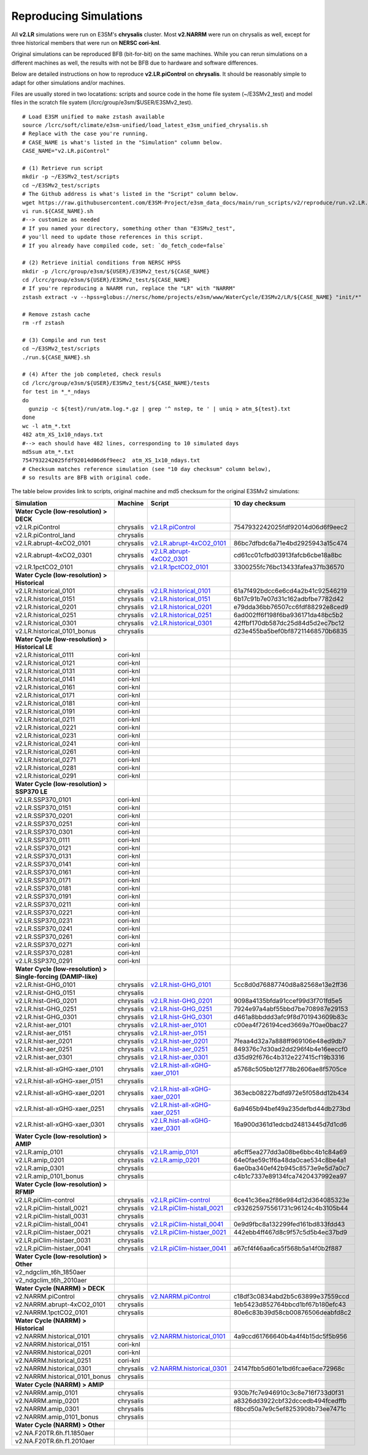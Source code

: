 ***********************
Reproducing Simulations 
***********************

All **v2.LR** simulations were run on E3SM's **chrysalis** cluster. Most **v2.NARRM** were run on chrysalis
as well, except for three historical members that were run on **NERSC cori-knl**.

Original simulations can be reproduced BFB (bit-for-bit) on the same machines. While you can 
rerun simulations on a different machines as well, the results with not be BFB due to hardware and software differences.

Below are detailed instructions on how to reproduce **v2.LR.piControl** on **chrysalis**. It
should be reasonably simple to adapt for other simulations and/or machines.

Files are usually stored in two locatations: scripts and source code in the home file system (~/E3SMv2_test)
and model files in the scratch file syatem (/lcrc/group/e3sm/$USER/E3SMv2_test). ::

  # Load E3SM unified to make zstash available
  source /lcrc/soft/climate/e3sm-unified/load_latest_e3sm_unified_chrysalis.sh
  # Replace with the case you're running.
  # CASE_NAME is what's listed in the "Simulation" column below.
  CASE_NAME="v2.LR.piControl"

  # (1) Retrieve run script
  mkdir -p ~/E3SMv2_test/scripts
  cd ~/E3SMv2_test/scripts
  # The Github address is what's listed in the "Script" column below.
  wget https://raw.githubusercontent.com/E3SM-Project/e3sm_data_docs/main/run_scripts/v2/reproduce/run.v2.LR.piControl.sh
  vi run.${CASE_NAME}.sh
  #--> customize as needed
  # If you named your directory, something other than "E3SMv2_test",
  # you'll need to update those references in this script.
  # If you already have compiled code, set: `do_fetch_code=false`
  
  # (2) Retrieve initial conditions from NERSC HPSS
  mkdir -p /lcrc/group/e3sm/${USER}/E3SMv2_test/${CASE_NAME}
  cd /lcrc/group/e3sm/${USER}/E3SMv2_test/${CASE_NAME}
  # If you're reproducing a NAARM run, replace the "LR" with "NARRM"
  zstash extract -v --hpss=globus://nersc/home/projects/e3sm/www/WaterCycle/E3SMv2/LR/${CASE_NAME} "init/*"

  # Remove zstash cache
  rm -rf zstash

  # (3) Compile and run test
  cd ~/E3SMv2_test/scripts
  ./run.${CASE_NAME}.sh

  # (4) After the job completed, check resuls
  cd /lcrc/group/e3sm/${USER}/E3SMv2_test/${CASE_NAME}/tests
  for test in *_*_ndays
  do
    gunzip -c ${test}/run/atm.log.*.gz | grep '^ nstep, te ' | uniq > atm_${test}.txt
  done
  wc -l atm_*.txt
  482 atm_XS_1x10_ndays.txt
  #--> each should have 482 lines, corresponding to 10 simulated days
  md5sum atm_*.txt
  7547932242025fdf92014d06d6f9eec2  atm_XS_1x10_ndays.txt
  # Checksum matches reference simulation (see "10 day checksum" column below),
  # so results are BFB with original code.
  
The table below provides link to scripts, original machine and md5 checksum for the original
E3SMv2 simulations:

+-------------------------------------------------------------------+-------------+----------------------------------------------------------------------------------------------------------------------------------------------------------------------------------------------------------+------------------------------------+
| Simulation                                                        | Machine     | Script                                                                                                                                                                                                   | 10 day checksum                    |
+===================================================================+=============+==========================================================================================================================================================================================================+====================================+
| **Water Cycle (low-resolution) > DECK**                           |             |                                                                                                                                                                                                          |                                    |
+-------------------------------------------------------------------+-------------+----------------------------------------------------------------------------------------------------------------------------------------------------------------------------------------------------------+------------------------------------+
| v2.LR.piControl                                                   | chrysalis   | `v2.LR.piControl <https://raw.githubusercontent.com/E3SM-Project/e3sm_data_docs/main/run_scripts/v2/reproduce/run.v2.LR.piControl.sh>`_                                                                  | 7547932242025fdf92014d06d6f9eec2   |
+-------------------------------------------------------------------+-------------+----------------------------------------------------------------------------------------------------------------------------------------------------------------------------------------------------------+------------------------------------+
| v2.LR.piControl_land                                              | chrysalis   |                                                                                                                                                                                                          |                                    |
+-------------------------------------------------------------------+-------------+----------------------------------------------------------------------------------------------------------------------------------------------------------------------------------------------------------+------------------------------------+
| v2.LR.abrupt-4xCO2_0101                                           | chrysalis   | `v2.LR.abrupt-4xCO2_0101 <https://raw.githubusercontent.com/E3SM-Project/e3sm_data_docs/main/run_scripts/v2/reproduce/run.v2.LR.abrupt-4xCO2_0101.sh>`_                                                  | 86bc7dfbdc6a71e4bd2925943a15c474   |
+-------------------------------------------------------------------+-------------+----------------------------------------------------------------------------------------------------------------------------------------------------------------------------------------------------------+------------------------------------+
| v2.LR.abrupt-4xCO2_0301                                           | chrysalis   | `v2.LR.abrupt-4xCO2_0301 <https://raw.githubusercontent.com/E3SM-Project/e3sm_data_docs/main/run_scripts/v2/reproduce/run.v2.LR.abrupt-4xCO2_0301.sh>`_                                                  | cd61cc01cfbd03913fafcb6cbe18a8bc   |
+-------------------------------------------------------------------+-------------+----------------------------------------------------------------------------------------------------------------------------------------------------------------------------------------------------------+------------------------------------+
| v2.LR.1pctCO2_0101                                                | chrysalis   | `v2.LR.1pctCO2_0101 <https://raw.githubusercontent.com/E3SM-Project/e3sm_data_docs/main/run_scripts/v2/reproduce/run.v2.LR.1pctCO2_0101.sh>`_                                                            | 3300255fc76bc13433fafea37fb36570   |
+-------------------------------------------------------------------+-------------+----------------------------------------------------------------------------------------------------------------------------------------------------------------------------------------------------------+------------------------------------+
| **Water Cycle (low-resolution) > Historical**                     |             |                                                                                                                                                                                                          |                                    |
+-------------------------------------------------------------------+-------------+----------------------------------------------------------------------------------------------------------------------------------------------------------------------------------------------------------+------------------------------------+
| v2.LR.historical_0101                                             | chrysalis   | `v2.LR.historical_0101 <https://raw.githubusercontent.com/E3SM-Project/e3sm_data_docs/main/run_scripts/v2/reproduce/run.v2.LR.historical_0101.sh>`_                                                      | 61a7f492bdcc6e6cd4a2b41c92546219   |
+-------------------------------------------------------------------+-------------+----------------------------------------------------------------------------------------------------------------------------------------------------------------------------------------------------------+------------------------------------+
| v2.LR.historical_0151                                             | chrysalis   | `v2.LR.historical_0151 <https://raw.githubusercontent.com/E3SM-Project/e3sm_data_docs/main/run_scripts/v2/reproduce/run.v2.LR.historical_0151.sh>`_                                                      | 6b17c91b7e07d31c162adbfbe7782d42   |
+-------------------------------------------------------------------+-------------+----------------------------------------------------------------------------------------------------------------------------------------------------------------------------------------------------------+------------------------------------+
| v2.LR.historical_0201                                             | chrysalis   | `v2.LR.historical_0201 <https://raw.githubusercontent.com/E3SM-Project/e3sm_data_docs/main/run_scripts/v2/reproduce/run.v2.LR.historical_0201.sh>`_                                                      | e79dda36bb76507cc6fdf88292e8ced9   |
+-------------------------------------------------------------------+-------------+----------------------------------------------------------------------------------------------------------------------------------------------------------------------------------------------------------+------------------------------------+
| v2.LR.historical_0251                                             | chrysalis   | `v2.LR.historical_0251 <https://raw.githubusercontent.com/E3SM-Project/e3sm_data_docs/main/run_scripts/v2/reproduce/run.v2.LR.historical_0251.sh>`_                                                      | 6ad002ff6f198f6ba936171da48bc5b2   |
+-------------------------------------------------------------------+-------------+----------------------------------------------------------------------------------------------------------------------------------------------------------------------------------------------------------+------------------------------------+
| v2.LR.historical_0301                                             | chrysalis   | `v2.LR.historical_0301 <https://raw.githubusercontent.com/E3SM-Project/e3sm_data_docs/main/run_scripts/v2/reproduce/run.v2.LR.historical_0301.sh>`_                                                      | 42ffbf170db587dc25d84d5d2ec7bc12   |
+-------------------------------------------------------------------+-------------+----------------------------------------------------------------------------------------------------------------------------------------------------------------------------------------------------------+------------------------------------+
| v2.LR.historical_0101_bonus                                       | chrysalis   |                                                                                                                                                                                                          | d23e455ba5bef0bf87211468570b6835   |
+-------------------------------------------------------------------+-------------+----------------------------------------------------------------------------------------------------------------------------------------------------------------------------------------------------------+------------------------------------+
| **Water Cycle (low-resolution) > Historical LE**                  |             |                                                                                                                                                                                                          |                                    |
+-------------------------------------------------------------------+-------------+----------------------------------------------------------------------------------------------------------------------------------------------------------------------------------------------------------+------------------------------------+
| v2.LR.historical_0111                                             | cori-knl    |                                                                                                                                                                                                          |                                    |
+-------------------------------------------------------------------+-------------+----------------------------------------------------------------------------------------------------------------------------------------------------------------------------------------------------------+------------------------------------+
| v2.LR.historical_0121                                             | cori-knl    |                                                                                                                                                                                                          |                                    |
+-------------------------------------------------------------------+-------------+----------------------------------------------------------------------------------------------------------------------------------------------------------------------------------------------------------+------------------------------------+
| v2.LR.historical_0131                                             | cori-knl    |                                                                                                                                                                                                          |                                    |
+-------------------------------------------------------------------+-------------+----------------------------------------------------------------------------------------------------------------------------------------------------------------------------------------------------------+------------------------------------+
| v2.LR.historical_0141                                             | cori-knl    |                                                                                                                                                                                                          |                                    |
+-------------------------------------------------------------------+-------------+----------------------------------------------------------------------------------------------------------------------------------------------------------------------------------------------------------+------------------------------------+
| v2.LR.historical_0161                                             | cori-knl    |                                                                                                                                                                                                          |                                    |
+-------------------------------------------------------------------+-------------+----------------------------------------------------------------------------------------------------------------------------------------------------------------------------------------------------------+------------------------------------+
| v2.LR.historical_0171                                             | cori-knl    |                                                                                                                                                                                                          |                                    |
+-------------------------------------------------------------------+-------------+----------------------------------------------------------------------------------------------------------------------------------------------------------------------------------------------------------+------------------------------------+
| v2.LR.historical_0181                                             | cori-knl    |                                                                                                                                                                                                          |                                    |
+-------------------------------------------------------------------+-------------+----------------------------------------------------------------------------------------------------------------------------------------------------------------------------------------------------------+------------------------------------+
| v2.LR.historical_0191                                             | cori-knl    |                                                                                                                                                                                                          |                                    |
+-------------------------------------------------------------------+-------------+----------------------------------------------------------------------------------------------------------------------------------------------------------------------------------------------------------+------------------------------------+
| v2.LR.historical_0211                                             | cori-knl    |                                                                                                                                                                                                          |                                    |
+-------------------------------------------------------------------+-------------+----------------------------------------------------------------------------------------------------------------------------------------------------------------------------------------------------------+------------------------------------+
| v2.LR.historical_0221                                             | cori-knl    |                                                                                                                                                                                                          |                                    |
+-------------------------------------------------------------------+-------------+----------------------------------------------------------------------------------------------------------------------------------------------------------------------------------------------------------+------------------------------------+
| v2.LR.historical_0231                                             | cori-knl    |                                                                                                                                                                                                          |                                    |
+-------------------------------------------------------------------+-------------+----------------------------------------------------------------------------------------------------------------------------------------------------------------------------------------------------------+------------------------------------+
| v2.LR.historical_0241                                             | cori-knl    |                                                                                                                                                                                                          |                                    |
+-------------------------------------------------------------------+-------------+----------------------------------------------------------------------------------------------------------------------------------------------------------------------------------------------------------+------------------------------------+
| v2.LR.historical_0261                                             | cori-knl    |                                                                                                                                                                                                          |                                    |
+-------------------------------------------------------------------+-------------+----------------------------------------------------------------------------------------------------------------------------------------------------------------------------------------------------------+------------------------------------+
| v2.LR.historical_0271                                             | cori-knl    |                                                                                                                                                                                                          |                                    |
+-------------------------------------------------------------------+-------------+----------------------------------------------------------------------------------------------------------------------------------------------------------------------------------------------------------+------------------------------------+
| v2.LR.historical_0281                                             | cori-knl    |                                                                                                                                                                                                          |                                    |
+-------------------------------------------------------------------+-------------+----------------------------------------------------------------------------------------------------------------------------------------------------------------------------------------------------------+------------------------------------+
| v2.LR.historical_0291                                             | cori-knl    |                                                                                                                                                                                                          |                                    |
+-------------------------------------------------------------------+-------------+----------------------------------------------------------------------------------------------------------------------------------------------------------------------------------------------------------+------------------------------------+
| **Water Cycle (low-resolution) > SSP370 LE**                      |             |                                                                                                                                                                                                          |                                    |
+-------------------------------------------------------------------+-------------+----------------------------------------------------------------------------------------------------------------------------------------------------------------------------------------------------------+------------------------------------+
| v2.LR.SSP370_0101                                                 | cori-knl    |                                                                                                                                                                                                          |                                    |
+-------------------------------------------------------------------+-------------+----------------------------------------------------------------------------------------------------------------------------------------------------------------------------------------------------------+------------------------------------+
| v2.LR.SSP370_0151                                                 | cori-knl    |                                                                                                                                                                                                          |                                    |
+-------------------------------------------------------------------+-------------+----------------------------------------------------------------------------------------------------------------------------------------------------------------------------------------------------------+------------------------------------+
| v2.LR.SSP370_0201                                                 | cori-knl    |                                                                                                                                                                                                          |                                    |
+-------------------------------------------------------------------+-------------+----------------------------------------------------------------------------------------------------------------------------------------------------------------------------------------------------------+------------------------------------+
| v2.LR.SSP370_0251                                                 | cori-knl    |                                                                                                                                                                                                          |                                    |
+-------------------------------------------------------------------+-------------+----------------------------------------------------------------------------------------------------------------------------------------------------------------------------------------------------------+------------------------------------+
| v2.LR.SSP370_0301                                                 | cori-knl    |                                                                                                                                                                                                          |                                    |
+-------------------------------------------------------------------+-------------+----------------------------------------------------------------------------------------------------------------------------------------------------------------------------------------------------------+------------------------------------+
| v2.LR.SSP370_0111                                                 | cori-knl    |                                                                                                                                                                                                          |                                    |
+-------------------------------------------------------------------+-------------+----------------------------------------------------------------------------------------------------------------------------------------------------------------------------------------------------------+------------------------------------+
| v2.LR.SSP370_0121                                                 | cori-knl    |                                                                                                                                                                                                          |                                    |
+-------------------------------------------------------------------+-------------+----------------------------------------------------------------------------------------------------------------------------------------------------------------------------------------------------------+------------------------------------+
| v2.LR.SSP370_0131                                                 | cori-knl    |                                                                                                                                                                                                          |                                    |
+-------------------------------------------------------------------+-------------+----------------------------------------------------------------------------------------------------------------------------------------------------------------------------------------------------------+------------------------------------+
| v2.LR.SSP370_0141                                                 | cori-knl    |                                                                                                                                                                                                          |                                    |
+-------------------------------------------------------------------+-------------+----------------------------------------------------------------------------------------------------------------------------------------------------------------------------------------------------------+------------------------------------+
| v2.LR.SSP370_0161                                                 | cori-knl    |                                                                                                                                                                                                          |                                    |
+-------------------------------------------------------------------+-------------+----------------------------------------------------------------------------------------------------------------------------------------------------------------------------------------------------------+------------------------------------+
| v2.LR.SSP370_0171                                                 | cori-knl    |                                                                                                                                                                                                          |                                    |
+-------------------------------------------------------------------+-------------+----------------------------------------------------------------------------------------------------------------------------------------------------------------------------------------------------------+------------------------------------+
| v2.LR.SSP370_0181                                                 | cori-knl    |                                                                                                                                                                                                          |                                    |
+-------------------------------------------------------------------+-------------+----------------------------------------------------------------------------------------------------------------------------------------------------------------------------------------------------------+------------------------------------+
| v2.LR.SSP370_0191                                                 | cori-knl    |                                                                                                                                                                                                          |                                    |
+-------------------------------------------------------------------+-------------+----------------------------------------------------------------------------------------------------------------------------------------------------------------------------------------------------------+------------------------------------+
| v2.LR.SSP370_0211                                                 | cori-knl    |                                                                                                                                                                                                          |                                    |
+-------------------------------------------------------------------+-------------+----------------------------------------------------------------------------------------------------------------------------------------------------------------------------------------------------------+------------------------------------+
| v2.LR.SSP370_0221                                                 | cori-knl    |                                                                                                                                                                                                          |                                    |
+-------------------------------------------------------------------+-------------+----------------------------------------------------------------------------------------------------------------------------------------------------------------------------------------------------------+------------------------------------+
| v2.LR.SSP370_0231                                                 | cori-knl    |                                                                                                                                                                                                          |                                    |
+-------------------------------------------------------------------+-------------+----------------------------------------------------------------------------------------------------------------------------------------------------------------------------------------------------------+------------------------------------+
| v2.LR.SSP370_0241                                                 | cori-knl    |                                                                                                                                                                                                          |                                    |
+-------------------------------------------------------------------+-------------+----------------------------------------------------------------------------------------------------------------------------------------------------------------------------------------------------------+------------------------------------+
| v2.LR.SSP370_0261                                                 | cori-knl    |                                                                                                                                                                                                          |                                    |
+-------------------------------------------------------------------+-------------+----------------------------------------------------------------------------------------------------------------------------------------------------------------------------------------------------------+------------------------------------+
| v2.LR.SSP370_0271                                                 | cori-knl    |                                                                                                                                                                                                          |                                    |
+-------------------------------------------------------------------+-------------+----------------------------------------------------------------------------------------------------------------------------------------------------------------------------------------------------------+------------------------------------+
| v2.LR.SSP370_0281                                                 | cori-knl    |                                                                                                                                                                                                          |                                    |
+-------------------------------------------------------------------+-------------+----------------------------------------------------------------------------------------------------------------------------------------------------------------------------------------------------------+------------------------------------+
| v2.LR.SSP370_0291                                                 | cori-knl    |                                                                                                                                                                                                          |                                    |
+-------------------------------------------------------------------+-------------+----------------------------------------------------------------------------------------------------------------------------------------------------------------------------------------------------------+------------------------------------+
| **Water Cycle (low-resolution) > Single-forcing (DAMIP-like)**    |             |                                                                                                                                                                                                          |                                    |
+-------------------------------------------------------------------+-------------+----------------------------------------------------------------------------------------------------------------------------------------------------------------------------------------------------------+------------------------------------+
| v2.LR.hist-GHG_0101                                               | chrysalis   | `v2.LR.hist-GHG_0101 <https://raw.githubusercontent.com/E3SM-Project/e3sm_data_docs/main/run_scripts/v2/reproduce/run.v2.LR.hist-GHG_0101.sh>`_                                                          | 5cc8d0d76887740d8a82568e13e2ff36   |
+-------------------------------------------------------------------+-------------+----------------------------------------------------------------------------------------------------------------------------------------------------------------------------------------------------------+------------------------------------+
| v2.LR.hist-GHG_0151                                               | chrysalis   |                                                                                                                                                                                                          |                                    |
+-------------------------------------------------------------------+-------------+----------------------------------------------------------------------------------------------------------------------------------------------------------------------------------------------------------+------------------------------------+
| v2.LR.hist-GHG_0201                                               | chrysalis   | `v2.LR.hist-GHG_0201 <https://raw.githubusercontent.com/E3SM-Project/e3sm_data_docs/main/run_scripts/v2/reproduce/run.v2.LR.hist-GHG_0201.sh>`_                                                          | 9098a4135bfda91ccef99d3f701fd5e5   |
+-------------------------------------------------------------------+-------------+----------------------------------------------------------------------------------------------------------------------------------------------------------------------------------------------------------+------------------------------------+
| v2.LR.hist-GHG_0251                                               | chrysalis   | `v2.LR.hist-GHG_0251 <https://raw.githubusercontent.com/E3SM-Project/e3sm_data_docs/main/run_scripts/v2/reproduce/run.v2.LR.hist-GHG_0251.sh>`_                                                          | 7924e97a4abf55bbd7be708987e29153   |
+-------------------------------------------------------------------+-------------+----------------------------------------------------------------------------------------------------------------------------------------------------------------------------------------------------------+------------------------------------+
| v2.LR.hist-GHG_0301                                               | chrysalis   | `v2.LR.hist-GHG_0301 <https://raw.githubusercontent.com/E3SM-Project/e3sm_data_docs/main/run_scripts/v2/reproduce/run.v2.LR.hist-GHG_0301.sh>`_                                                          | d461a8bbddd3afc9f8d701943609b83c   |
+-------------------------------------------------------------------+-------------+----------------------------------------------------------------------------------------------------------------------------------------------------------------------------------------------------------+------------------------------------+
| v2.LR.hist-aer_0101                                               | chrysalis   | `v2.LR.hist-aer_0101 <https://raw.githubusercontent.com/E3SM-Project/e3sm_data_docs/main/run_scripts/v2/reproduce/run.v2.LR.hist-aer_0101.sh>`_                                                          | c00ea4f726194ced3669a7f0ae0bac27   |
+-------------------------------------------------------------------+-------------+----------------------------------------------------------------------------------------------------------------------------------------------------------------------------------------------------------+------------------------------------+
| v2.LR.hist-aer_0151                                               | chrysalis   | `v2.LR.hist-aer_0151 <https://raw.githubusercontent.com/E3SM-Project/e3sm_data_docs/main/run_scripts/v2/reproduce/run.v2.LR.hist-aer_0151.sh>`_                                                          |                                    |
+-------------------------------------------------------------------+-------------+----------------------------------------------------------------------------------------------------------------------------------------------------------------------------------------------------------+------------------------------------+
| v2.LR.hist-aer_0201                                               | chrysalis   | `v2.LR.hist-aer_0201 <https://raw.githubusercontent.com/E3SM-Project/e3sm_data_docs/main/run_scripts/v2/reproduce/run.v2.LR.hist-aer_0201.sh>`_                                                          | 7feaa4d32a7a888ff969106e48ed9db7   |
+-------------------------------------------------------------------+-------------+----------------------------------------------------------------------------------------------------------------------------------------------------------------------------------------------------------+------------------------------------+
| v2.LR.hist-aer_0251                                               | chrysalis   | `v2.LR.hist-aer_0251 <https://raw.githubusercontent.com/E3SM-Project/e3sm_data_docs/main/run_scripts/v2/reproduce/run.v2.LR.hist-aer_0251.sh>`_                                                          | 849376c7d30ad2dd296f4b4e16eeccf0   |
+-------------------------------------------------------------------+-------------+----------------------------------------------------------------------------------------------------------------------------------------------------------------------------------------------------------+------------------------------------+
| v2.LR.hist-aer_0301                                               | chrysalis   | `v2.LR.hist-aer_0301 <https://raw.githubusercontent.com/E3SM-Project/e3sm_data_docs/main/run_scripts/v2/reproduce/run.v2.LR.hist-aer_0301.sh>`_                                                          | d35d92f676c4b312e227415cf19b3316   |
+-------------------------------------------------------------------+-------------+----------------------------------------------------------------------------------------------------------------------------------------------------------------------------------------------------------+------------------------------------+
| v2.LR.hist-all-xGHG-xaer_0101                                     | chrysalis   | `v2.LR.hist-all-xGHG-xaer_0101 <https://raw.githubusercontent.com/E3SM-Project/e3sm_data_docs/main/run_scripts/v2/reproduce/run.v2.LR.hist-all-xGHG-xaer_0101.sh>`_                                      | a5768c505bb12f778b2606ae8f5705ce   |
+-------------------------------------------------------------------+-------------+----------------------------------------------------------------------------------------------------------------------------------------------------------------------------------------------------------+------------------------------------+
| v2.LR.hist-all-xGHG-xaer_0151                                     | chrysalis   |                                                                                                                                                                                                          |                                    |
+-------------------------------------------------------------------+-------------+----------------------------------------------------------------------------------------------------------------------------------------------------------------------------------------------------------+------------------------------------+
| v2.LR.hist-all-xGHG-xaer_0201                                     | chrysalis   | `v2.LR.hist-all-xGHG-xaer_0201 <https://raw.githubusercontent.com/E3SM-Project/e3sm_data_docs/main/run_scripts/v2/reproduce/run.v2.LR.hist-all-xGHG-xaer_0201.sh>`_                                      | 363ecb08227bdfd972e5f058dd12b434   |
+-------------------------------------------------------------------+-------------+----------------------------------------------------------------------------------------------------------------------------------------------------------------------------------------------------------+------------------------------------+
| v2.LR.hist-all-xGHG-xaer_0251                                     | chrysalis   | `v2.LR.hist-all-xGHG-xaer_0251 <https://raw.githubusercontent.com/E3SM-Project/e3sm_data_docs/main/run_scripts/v2/reproduce/run.v2.LR.hist-all-xGHG-xaer_0251.sh>`_                                      | 6a9465b94bef49a235defbd44db273bd   |
+-------------------------------------------------------------------+-------------+----------------------------------------------------------------------------------------------------------------------------------------------------------------------------------------------------------+------------------------------------+
| v2.LR.hist-all-xGHG-xaer_0301                                     | chrysalis   | `v2.LR.hist-all-xGHG-xaer_0301 <https://raw.githubusercontent.com/E3SM-Project/e3sm_data_docs/main/run_scripts/v2/reproduce/run.v2.LR.hist-all-xGHG-xaer_0301.sh>`_                                      | 16a900d361d1edcbd24813445d7d1cd6   |
+-------------------------------------------------------------------+-------------+----------------------------------------------------------------------------------------------------------------------------------------------------------------------------------------------------------+------------------------------------+
| **Water Cycle (low-resolution) > AMIP**                           |             |                                                                                                                                                                                                          |                                    |
+-------------------------------------------------------------------+-------------+----------------------------------------------------------------------------------------------------------------------------------------------------------------------------------------------------------+------------------------------------+
| v2.LR.amip_0101                                                   | chrysalis   | `v2.LR.amip_0101 <https://raw.githubusercontent.com/E3SM-Project/e3sm_data_docs/main/run_scripts/v2/reproduce/run.v2.LR.amip_0101.sh>`_                                                                  | a6cff5ea277dd3a08be6bbc4b1c84a69   |
+-------------------------------------------------------------------+-------------+----------------------------------------------------------------------------------------------------------------------------------------------------------------------------------------------------------+------------------------------------+
| v2.LR.amip_0201                                                   | chrysalis   | `v2.LR.amip_0201 <https://raw.githubusercontent.com/E3SM-Project/e3sm_data_docs/main/run_scripts/v2/reproduce/run.v2.LR.amip_0201.sh>`_                                                                  | 64e0fae59c1f6a48da0cae534c8be4a1   |
+-------------------------------------------------------------------+-------------+----------------------------------------------------------------------------------------------------------------------------------------------------------------------------------------------------------+------------------------------------+
| v2.LR.amip_0301                                                   | chrysalis   |                                                                                                                                                                                                          | 6ae0ba340ef42b945c8573e9e5d7a0c7   |
+-------------------------------------------------------------------+-------------+----------------------------------------------------------------------------------------------------------------------------------------------------------------------------------------------------------+------------------------------------+
| v2.LR.amip_0101_bonus                                             | chrysalis   |                                                                                                                                                                                                          | c4b1c7337e89134fca7420437992ea97   |
+-------------------------------------------------------------------+-------------+----------------------------------------------------------------------------------------------------------------------------------------------------------------------------------------------------------+------------------------------------+
| **Water Cycle (low-resolution) > RFMIP**                          |             |                                                                                                                                                                                                          |                                    |
+-------------------------------------------------------------------+-------------+----------------------------------------------------------------------------------------------------------------------------------------------------------------------------------------------------------+------------------------------------+
| v2.LR.piClim-control                                              | chrysalis   | `v2.LR.piClim-control <https://raw.githubusercontent.com/E3SM-Project/e3sm_data_docs/main/run_scripts/v2/reproduce/run.v2.LR.piClim-control.sh>`_                                                        | 6ce41c36ea2f86e984d12d364085323e   |
+-------------------------------------------------------------------+-------------+----------------------------------------------------------------------------------------------------------------------------------------------------------------------------------------------------------+------------------------------------+
| v2.LR.piClim-histall_0021                                         | chrysalis   | `v2.LR.piClim-histall_0021 <https://raw.githubusercontent.com/E3SM-Project/e3sm_data_docs/main/run_scripts/v2/reproduce/run.v2.LR.piClim-histall_0021.sh>`_                                              | c932625975561731c96124c4b3105b44   |
+-------------------------------------------------------------------+-------------+----------------------------------------------------------------------------------------------------------------------------------------------------------------------------------------------------------+------------------------------------+
| v2.LR.piClim-histall_0031                                         | chrysalis   |                                                                                                                                                                                                          |                                    |
+-------------------------------------------------------------------+-------------+----------------------------------------------------------------------------------------------------------------------------------------------------------------------------------------------------------+------------------------------------+
| v2.LR.piClim-histall_0041                                         | chrysalis   | `v2.LR.piClim-histall_0041 <https://raw.githubusercontent.com/E3SM-Project/e3sm_data_docs/main/run_scripts/v2/reproduce/run.v2.LR.piClim-histall_0041.sh>`_                                              | 0e9d9fbc8a132299fed161bd833fdd43   |
+-------------------------------------------------------------------+-------------+----------------------------------------------------------------------------------------------------------------------------------------------------------------------------------------------------------+------------------------------------+
| v2.LR.piClim-histaer_0021                                         | chrysalis   | `v2.LR.piClim-histaer_0021 <https://raw.githubusercontent.com/E3SM-Project/e3sm_data_docs/main/run_scripts/v2/reproduce/run.v2.LR.piClim-histaer_0021.sh>`_                                              | 442ebb4ff467d8c9f57c5d5b4ec37bd9   |
+-------------------------------------------------------------------+-------------+----------------------------------------------------------------------------------------------------------------------------------------------------------------------------------------------------------+------------------------------------+
| v2.LR.piClim-histaer_0031                                         | chrysalis   |                                                                                                                                                                                                          |                                    |
+-------------------------------------------------------------------+-------------+----------------------------------------------------------------------------------------------------------------------------------------------------------------------------------------------------------+------------------------------------+
| v2.LR.piClim-histaer_0041                                         | chrysalis   | `v2.LR.piClim-histaer_0041 <https://raw.githubusercontent.com/E3SM-Project/e3sm_data_docs/main/run_scripts/v2/reproduce/run.v2.LR.piClim-histaer_0041.sh>`_                                              | a67cf4f46aa6ca5f568b5a14f0b2f887   |
+-------------------------------------------------------------------+-------------+----------------------------------------------------------------------------------------------------------------------------------------------------------------------------------------------------------+------------------------------------+
| **Water Cycle (low-resolution) > Other**                          |             |                                                                                                                                                                                                          |                                    |
+-------------------------------------------------------------------+-------------+----------------------------------------------------------------------------------------------------------------------------------------------------------------------------------------------------------+------------------------------------+
| v2_ndgclim_t6h_1850aer                                            |             |                                                                                                                                                                                                          |                                    |
+-------------------------------------------------------------------+-------------+----------------------------------------------------------------------------------------------------------------------------------------------------------------------------------------------------------+------------------------------------+
| v2_ndgclim_t6h_2010aer                                            |             |                                                                                                                                                                                                          |                                    |
+-------------------------------------------------------------------+-------------+----------------------------------------------------------------------------------------------------------------------------------------------------------------------------------------------------------+------------------------------------+
| **Water Cycle (NARRM) > DECK**                                    |             |                                                                                                                                                                                                          |                                    |
+-------------------------------------------------------------------+-------------+----------------------------------------------------------------------------------------------------------------------------------------------------------------------------------------------------------+------------------------------------+
| v2.NARRM.piControl                                                | chrysalis   | `v2.NARRM.piControl <https://raw.githubusercontent.com/E3SM-Project/e3sm_data_docs/main/run_scripts/v2/reproduce/run.v2.NARRM.piControl.sh>`_                                                            | c18df3c0834abd2b5c63899e37559ccd   |
+-------------------------------------------------------------------+-------------+----------------------------------------------------------------------------------------------------------------------------------------------------------------------------------------------------------+------------------------------------+
| v2.NARRM.abrupt-4xCO2_0101                                        | chrysalis   |                                                                                                                                                                                                          | 1eb5423d852764bbcd1bf67b180efc43   |
+-------------------------------------------------------------------+-------------+----------------------------------------------------------------------------------------------------------------------------------------------------------------------------------------------------------+------------------------------------+
| v2.NARRM.1pctCO2_0101                                             | chrysalis   |                                                                                                                                                                                                          | 80e6c83b39d58cb00876506deabfd8c2   |
+-------------------------------------------------------------------+-------------+----------------------------------------------------------------------------------------------------------------------------------------------------------------------------------------------------------+------------------------------------+
| **Water Cycle (NARRM) > Historical**                              |             |                                                                                                                                                                                                          |                                    |
+-------------------------------------------------------------------+-------------+----------------------------------------------------------------------------------------------------------------------------------------------------------------------------------------------------------+------------------------------------+
| v2.NARRM.historical_0101                                          | chrysalis   | `v2.NARRM.historical_0101 <https://raw.githubusercontent.com/E3SM-Project/e3sm_data_docs/main/run_scripts/v2/reproduce/run.v2.NARRM.historical_0101.sh>`_                                                | 4a9ccd61766640b4a4f4b15dc5f5b956   |
+-------------------------------------------------------------------+-------------+----------------------------------------------------------------------------------------------------------------------------------------------------------------------------------------------------------+------------------------------------+
| v2.NARRM.historical_0151                                          | cori-knl    |                                                                                                                                                                                                          |                                    |
+-------------------------------------------------------------------+-------------+----------------------------------------------------------------------------------------------------------------------------------------------------------------------------------------------------------+------------------------------------+
| v2.NARRM.historical_0201                                          | cori-knl    |                                                                                                                                                                                                          |                                    |
+-------------------------------------------------------------------+-------------+----------------------------------------------------------------------------------------------------------------------------------------------------------------------------------------------------------+------------------------------------+
| v2.NARRM.historical_0251                                          | cori-knl    |                                                                                                                                                                                                          |                                    |
+-------------------------------------------------------------------+-------------+----------------------------------------------------------------------------------------------------------------------------------------------------------------------------------------------------------+------------------------------------+
| v2.NARRM.historical_0301                                          | chrysalis   | `v2.NARRM.historical_0301 <https://raw.githubusercontent.com/E3SM-Project/e3sm_data_docs/main/run_scripts/v2/reproduce/run.v2.NARRM.historical_0301.sh>`_                                                | 24147fbb5d601e1bd6fcae6ace72968c   |
+-------------------------------------------------------------------+-------------+----------------------------------------------------------------------------------------------------------------------------------------------------------------------------------------------------------+------------------------------------+
| v2.NARRM.historical_0101_bonus                                    | chrysalis   |                                                                                                                                                                                                          |                                    |
+-------------------------------------------------------------------+-------------+----------------------------------------------------------------------------------------------------------------------------------------------------------------------------------------------------------+------------------------------------+
| **Water Cycle (NARRM) > AMIP**                                    |             |                                                                                                                                                                                                          |                                    |
+-------------------------------------------------------------------+-------------+----------------------------------------------------------------------------------------------------------------------------------------------------------------------------------------------------------+------------------------------------+
| v2.NARRM.amip_0101                                                | chrysalis   |                                                                                                                                                                                                          | 930b7fc7e946910c3c8e716f733d0f31   |
+-------------------------------------------------------------------+-------------+----------------------------------------------------------------------------------------------------------------------------------------------------------------------------------------------------------+------------------------------------+
| v2.NARRM.amip_0201                                                | chrysalis   |                                                                                                                                                                                                          | a8326dd3922cbf32dccedb494fcedffb   |
+-------------------------------------------------------------------+-------------+----------------------------------------------------------------------------------------------------------------------------------------------------------------------------------------------------------+------------------------------------+
| v2.NARRM.amip_0301                                                | chrysalis   |                                                                                                                                                                                                          | f8bcd50a7e9c5ef8253908b73ee7471c   |
+-------------------------------------------------------------------+-------------+----------------------------------------------------------------------------------------------------------------------------------------------------------------------------------------------------------+------------------------------------+
| v2.NARRM.amip_0101_bonus                                          | chrysalis   |                                                                                                                                                                                                          |                                    |
+-------------------------------------------------------------------+-------------+----------------------------------------------------------------------------------------------------------------------------------------------------------------------------------------------------------+------------------------------------+
| **Water Cycle (NARRM) > Other**                                   |             |                                                                                                                                                                                                          |                                    |
+-------------------------------------------------------------------+-------------+----------------------------------------------------------------------------------------------------------------------------------------------------------------------------------------------------------+------------------------------------+
| v2.NA.F20TR.6h.f1.1850aer                                         |             |                                                                                                                                                                                                          |                                    |
+-------------------------------------------------------------------+-------------+----------------------------------------------------------------------------------------------------------------------------------------------------------------------------------------------------------+------------------------------------+
| v2.NA.F20TR.6h.f1.2010aer                                         |             |                                                                                                                                                                                                          |                                    |
+-------------------------------------------------------------------+-------------+----------------------------------------------------------------------------------------------------------------------------------------------------------------------------------------------------------+------------------------------------+
